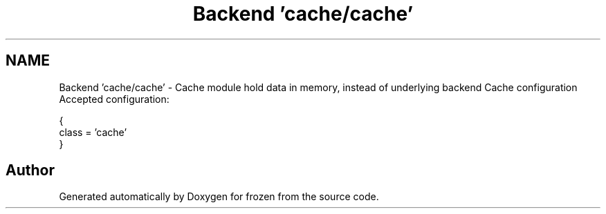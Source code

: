 .TH "Backend 'cache/cache'" 3 "Sat Nov 5 2011" "Version 1.0" "frozen" \" -*- nroff -*-
.ad l
.nh
.SH NAME
Backend 'cache/cache' \- Cache module hold data in memory, instead of underlying backend Cache configuration
Accepted configuration: 
.PP
.nf
     {
                class         = 'cache'
        }

.fi
.PP
 
.SH "Author"
.PP 
Generated automatically by Doxygen for frozen from the source code.
